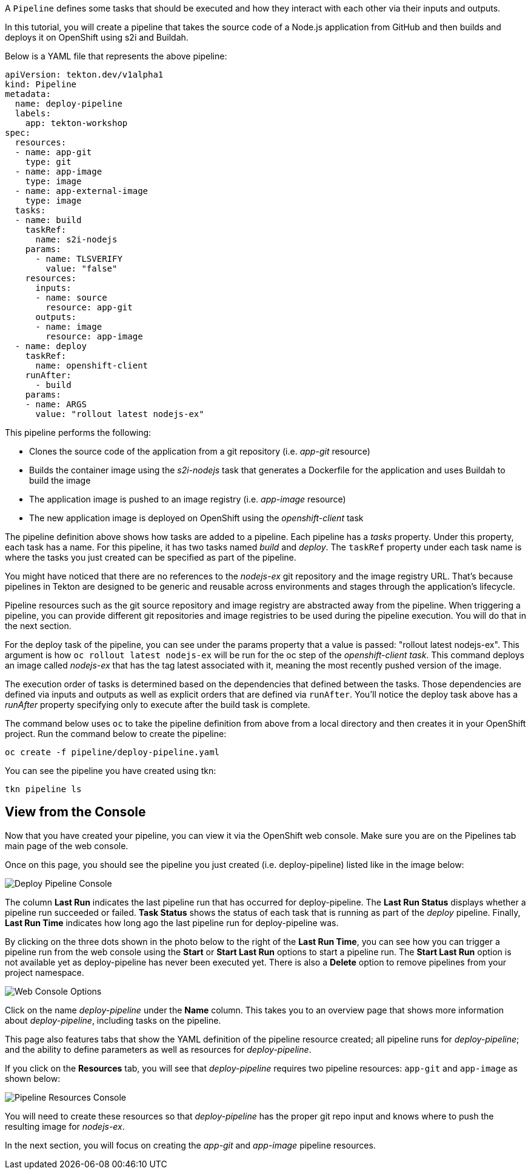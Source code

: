 A `Pipeline` defines some tasks that should be executed and how they interact with each other via their inputs and outputs.

In this tutorial, you will create a pipeline that takes the source code of a Node.js application from GitHub and then builds and deploys it on OpenShift using s2i and Buildah.

Below is a YAML file that represents the above pipeline:

[source,yaml]
----
apiVersion: tekton.dev/v1alpha1
kind: Pipeline
metadata:
  name: deploy-pipeline
  labels:
    app: tekton-workshop
spec:
  resources:
  - name: app-git
    type: git
  - name: app-image
    type: image
  - name: app-external-image
    type: image
  tasks:
  - name: build
    taskRef:
      name: s2i-nodejs
    params:
      - name: TLSVERIFY
        value: "false"
    resources:
      inputs:
      - name: source
        resource: app-git
      outputs:
      - name: image
        resource: app-image
  - name: deploy
    taskRef:
      name: openshift-client
    runAfter:
      - build
    params:
    - name: ARGS
      value: "rollout latest nodejs-ex"
----

This pipeline performs the following:

* Clones the source code of the application from a git repository (i.e.
_app-git_ resource)
* Builds the container image using the _s2i-nodejs_ task that generates
a Dockerfile for the application and uses Buildah to build the image
* The application image is pushed to an image registry (i.e. _app-image_
resource)
* The new application image is deployed on OpenShift using the
_openshift-client_ task

The pipeline definition above shows how tasks are added to a pipeline. Each pipeline has a _tasks_ property. Under this property, each task has a name. For this pipeline, it has two tasks named _build_ and _deploy_. The `taskRef` property under each task name is where the tasks you just created can be specified as part of the pipeline.

You might have noticed that there are no references to the _nodejs-ex_ git repository and the image registry URL. That's because pipelines in Tekton are designed to be generic and reusable across environments and stages through the application's lifecycle.

Pipeline resources such as the git source repository and image registry are abstracted away from the pipeline. When triggering a pipeline, you can provide different git repositories and image registries to be used during the pipeline execution. You will do that in the next section.

For the deploy task of the pipeline, you can see under the params property that a value is passed: "rollout latest nodejs-ex". This argument is how `oc rollout latest nodejs-ex` will be run for the oc step of the _openshift-client task_. This command deploys an image called _nodejs-ex_ that has the tag latest associated with it, meaning the most recently pushed version of the image.

The execution order of tasks is determined based on the dependencies that defined between the tasks. Those dependencies are defined via inputs and outputs as well as explicit orders that are defined via `runAfter`. You'll notice the deploy task above has a _runAfter_ property specifying only to execute after the build task is complete.

The command below uses `oc` to take the pipeline definition from above from a local directory and then creates it in your OpenShift project. Run the command below to create the pipeline:

[source,bash,role=execute]
----
oc create -f pipeline/deploy-pipeline.yaml
----

You can see the pipeline you have created using tkn:

[source,bash,role=execute]
----
tkn pipeline ls
----

== View from the Console

Now that you have created your pipeline, you can view it via the OpenShift web console. Make sure you are on the Pipelines tab main page of the web console.

Once on this page, you should see the pipeline you just created (i.e. deploy-pipeline) listed like in the image below:

image:images/deploy-pipeline-console.png[Deploy Pipeline Console]

The column *Last Run* indicates the last pipeline run that has occurred for deploy-pipeline. The *Last Run Status* displays whether a pipeline run succeeded or failed. *Task Status* shows the status of each task that is running as part of the _deploy_ pipeline. Finally, *Last Run Time* indicates how long ago the last pipeline run for deploy-pipeline was.

By clicking on the three dots shown in the photo below to the right of the *Last Run Time*, you can see how you can trigger a pipeline run from the web console using the *Start* or *Start Last Run* options to start a pipeline run. The *Start Last Run* option is not available yet as deploy-pipeline has never been executed yet. There is also a *Delete* option to remove pipelines from your project namespace.

image:images/web-console-options.png[Web Console Options]

Click on the name _deploy-pipeline_ under the *Name* column. This takes you to an overview page that shows more information about _deploy-pipeline_, including tasks on the pipeline.

This page also features tabs that show the YAML definition of the pipeline resource created; all pipeline runs for _deploy-pipeline_; and the ability to define parameters as well as resources for _deploy-pipeline_.

If you click on the *Resources* tab, you will see that _deploy-pipeline_ requires two pipeline resources: `app-git` and `app-image` as shown below:

image:images/pipeline-resources-console.png[Pipeline Resources Console]

You will need to create these resources so that _deploy-pipeline_ has the proper git repo input and knows where to push the resulting image for _nodejs-ex_.

In the next section, you will focus on creating the _app-git_ and _app-image_ pipeline resources.